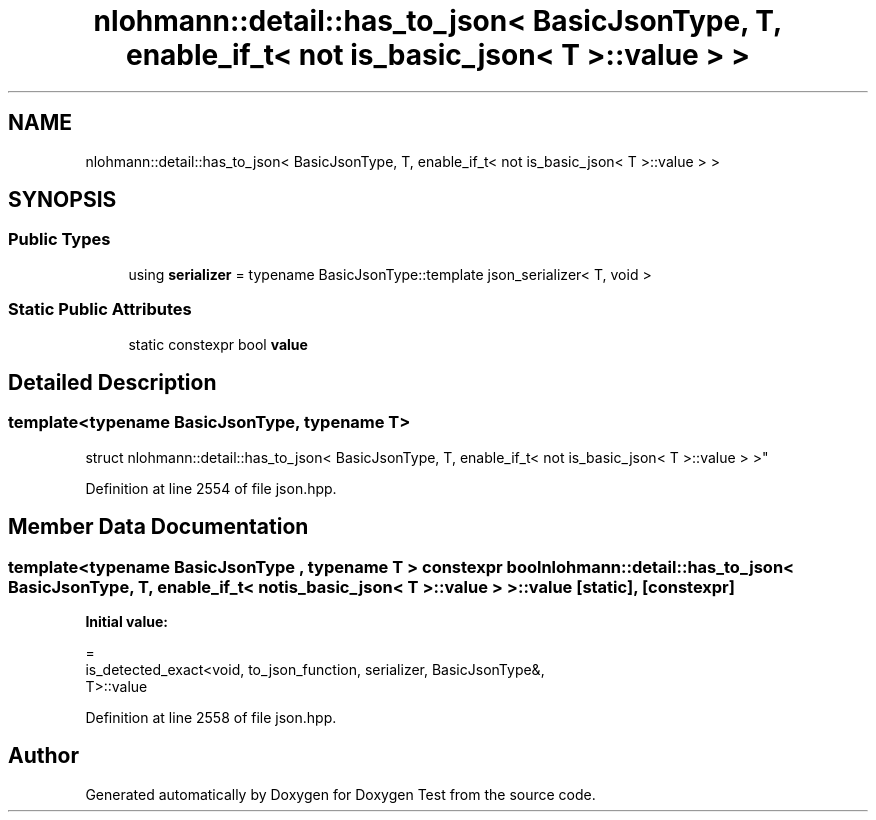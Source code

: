 .TH "nlohmann::detail::has_to_json< BasicJsonType, T, enable_if_t< not is_basic_json< T >::value > >" 3 "Mon Jan 10 2022" "Doxygen Test" \" -*- nroff -*-
.ad l
.nh
.SH NAME
nlohmann::detail::has_to_json< BasicJsonType, T, enable_if_t< not is_basic_json< T >::value > >
.SH SYNOPSIS
.br
.PP
.SS "Public Types"

.in +1c
.ti -1c
.RI "using \fBserializer\fP = typename BasicJsonType::template json_serializer< T, void >"
.br
.in -1c
.SS "Static Public Attributes"

.in +1c
.ti -1c
.RI "static constexpr bool \fBvalue\fP"
.br
.in -1c
.SH "Detailed Description"
.PP 

.SS "template<typename BasicJsonType, typename T>
.br
struct nlohmann::detail::has_to_json< BasicJsonType, T, enable_if_t< not is_basic_json< T >::value > >"

.PP
Definition at line 2554 of file json\&.hpp\&.
.SH "Member Data Documentation"
.PP 
.SS "template<typename BasicJsonType , typename T > constexpr bool \fBnlohmann::detail::has_to_json\fP< BasicJsonType, T, enable_if_t< not \fBis_basic_json\fP< T >::value > >::value\fC [static]\fP, \fC [constexpr]\fP"
\fBInitial value:\fP
.PP
.nf
=
        is_detected_exact<void, to_json_function, serializer, BasicJsonType&,
        T>::value
.fi
.PP
Definition at line 2558 of file json\&.hpp\&.

.SH "Author"
.PP 
Generated automatically by Doxygen for Doxygen Test from the source code\&.
